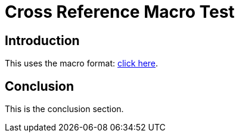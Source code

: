 = Cross Reference Macro Test

== Introduction

This uses the macro format: xref:conclusion[click here].

== Conclusion

This is the conclusion section.
